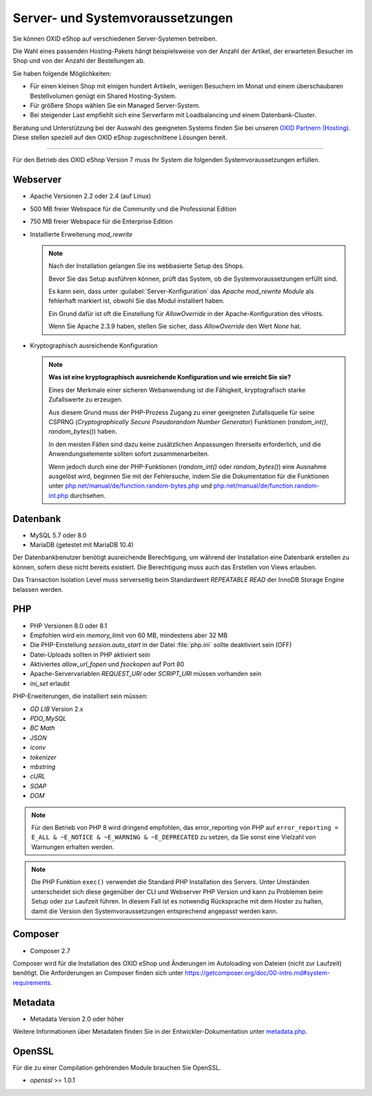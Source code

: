 ﻿Server- und Systemvoraussetzungen
=================================

Sie können OXID eShop auf verschiedenen Server-Systemen betreiben.

Die Wahl eines passenden Hosting-Pakets hängt beispielsweise von der Anzahl der Artikel, der erwarteten Besucher im Shop und von der Anzahl der Bestellungen ab.

Sie haben folgende Möglichkeiten:

* Für einen kleinen Shop mit einigen hundert Artikeln, wenigen Besuchern im Monat und einem überschaubaren Bestellvolumen genügt ein Shared Hosting-System.
* Für größere Shops wählen Sie ein Managed Server-System.
* Bei steigender Last empfiehlt sich eine Serverfarm mit Loadbalancing und einem Datenbank-Cluster.

Beratung und Unterstützung bei der Auswahl des geeigneten Systems finden Sie bei unseren `OXID Partnern (Hosting) <https://www.oxid-esales.com/oxid-welt/partner/partner-finden/>`_. Diese stellen speziell auf den OXID eShop zugeschnittene Lösungen bereit.

----------------------------------------------------------------------------------------------------------

Für den Betrieb des OXID eShop Version 7 muss Ihr System die folgenden Systemvoraussetzungen erfüllen.

Webserver
---------

* Apache Versionen 2.2 oder 2.4 (auf Linux)
* 500 MB freier Webspace für die Community und die Professional Edition
* 750 MB freier Webspace für die Enterprise Edition
* Installierte Erweiterung *mod_rewrite*

  .. note::

       Nach der Installation gelangen Sie ins webbasierte Setup des Shops.

       Bevor Sie das Setup ausführen können, prüft das System, ob die Systemvoraussetzungen erfüllt sind.

       Es kann sein, dass unter :guilabel:`Server-Konfiguration` das *Apache mod_rewrite Module* als fehlerhaft markiert ist, obwohl Sie das Modul installiert haben.

       Ein Grund dafür ist oft die Einstellung für *AllowOverride* in der Apache-Konfiguration des vHosts.

       Wenn Sie Apache 2.3.9 haben, stellen Sie sicher, dass *AllowOverride* den Wert *None* hat.

* Kryptographisch ausreichende Konfiguration

  .. note::
      **Was ist eine kryptographisch ausreichende Konfiguration und wie erreicht Sie sie?**

      Eines der Merkmale einer sicheren Webanwendung ist die Fähigkeit, kryptografisch starke Zufallswerte zu erzeugen.

      Aus diesem Grund muss der PHP-Prozess Zugang zu einer geeigneten Zufallsquelle für seine CSPRNG (*Cryptographically Secure Pseudorandom Number Generator*) Funktionen (`random_int()`, `random_bytes()`) haben.

      In den meisten Fällen sind dazu keine zusätzlichen Anpassungen Ihrerseits erforderlich, und die Anwendungselemente sollten sofort zusammenarbeiten.

      Wenn jedoch durch eine der PHP-Funktionen (`random_int()` oder `random_bytes()`) eine Ausnahme ausgelöst wird, beginnen Sie mit der Fehlersuche, indem Sie die Dokumentation für die Funktionen unter `php.net/manual/de/function.random-bytes.php <https://www.php.net/manual/de/function.random-bytes.php>`_ und `php.net/manual/de/function.random-int.php <https://www.php.net/manual/de/function.random-int.php>`_ durchsehen.


Datenbank
---------

* MySQL 5.7 oder 8.0
* MariaDB (getestet mit MariaDB 10.4)

Der Datenbankbenutzer benötigt ausreichende Berechtigung, um während der Installation eine Datenbank erstellen zu können, sofern diese nicht bereits existiert. Die Berechtigung muss auch das Erstellen von Views erlauben.

Das Transaction Isolation Level muss serverseitig beim Standardwert *REPEATABLE READ* der InnoDB Storage Engine belassen werden.

PHP
---

* PHP Versionen 8.0 oder 8.1
* Empfohlen wird ein *memory_limit* von 60 MB, mindestens aber 32 MB
* Die PHP-Einstellung *session.auto_start* in der Datei :file:`php.ini` sollte deaktiviert sein (OFF)
* Datei-Uploads sollten in PHP aktiviert sein
* Aktiviertes *allow_url_fopen* und *fsockopen* auf Port 80
* Apache-Servervariablen *REQUEST_URI* oder *SCRIPT_URI* müssen vorhanden sein
* *ini_set* erlaubt

PHP-Erweiterungen, die installiert sein müssen:

* *GD LIB* Version 2.x
* *PDO_MySQL*
* *BC Math*
* *JSON*
* *iconv*
* *tokenizer*
* *mbstring*
* *cURL*
* *SOAP*
* *DOM*

.. note:: Für den Betrieb von PHP 8 wird dringend empfohlen, das error_reporting von PHP auf ``error_reporting = E_ALL & ~E_NOTICE & ~E_WARNING & ~E_DEPRECATED`` zu setzen, da Sie sonst eine Vielzahl von Warnungen erhalten werden.

.. note:: Die PHP Funktion ``exec()`` verwendet die Standard PHP Installation des Servers. Unter Umständen unterscheidet sich diese gegenüber der CLI und Webserver PHP Version und kann zu Problemen beim Setup oder zur Laufzeit führen. In diesem Fall ist es notwendig Rücksprache mit dem Hoster zu halten, damit die Version den Systemvoraussetzungen entsprechend angepasst werden kann.

Composer
--------

* Composer 2.7

Composer wird für die Installation des OXID eShop und Änderungen im Autoloading von Dateien (nicht zur Laufzeit) benötigt. Die Anforderungen an Composer finden sich unter `https://getcomposer.org/doc/00-intro.md#system-requirements <https://getcomposer.org/doc/00-intro.md#system-requirements>`_.

Metadata
--------

* Metadata Version 2.0 oder höher

Weitere Informationen über Metadaten finden Sie in der Entwickler-Dokumentation unter `metadata.php <https://docs.oxid-esales.com/developer/en/latest/development/modules_components_themes/module/skeleton/metadataphp/index.html>`_.

OpenSSL
-------

Für die zu einer Compilation gehörenden Module brauchen Sie OpenSSL.

* *openssl* >= 1.0.1


.. Intern: oxbaac, Status:
